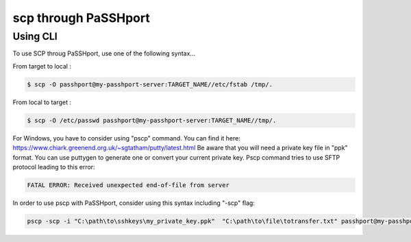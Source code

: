 scp through PaSSHport
=============================

Using CLI
------------

To use SCP throug PaSSHport, use one of the following syntax...

From target to local : 

.. code-block:: none

   $ scp -O passhport@my-passhport-server:TARGET_NAME//etc/fstab /tmp/.


From local to target : 

.. code-block:: none

   $ scp -O /etc/passwd passhport@my-passhport-server:TARGET_NAME//tmp/.


For Windows, you have to consider using "pscp" command. You can find it here: https://www.chiark.greenend.org.uk/~sgtatham/putty/latest.html
Be aware that you will need a private key file in "ppk" format. You can use puttygen to generate one or convert your current private key.
Pscp command tries to use SFTP protocol leading to this error: 

.. code-block:: none

   FATAL ERROR: Received unexpected end-of-file from server


In order to use pscp with PaSSHport, consider using this syntax including "-scp" flag:

.. code-block:: none

   pscp -scp -i "C:\path\to\sshkeys\my_private_key.ppk"  "C:\path\to\file\totransfer.txt" passhport@my-passhport-server:TARGET_NAME//pah/to/copy

